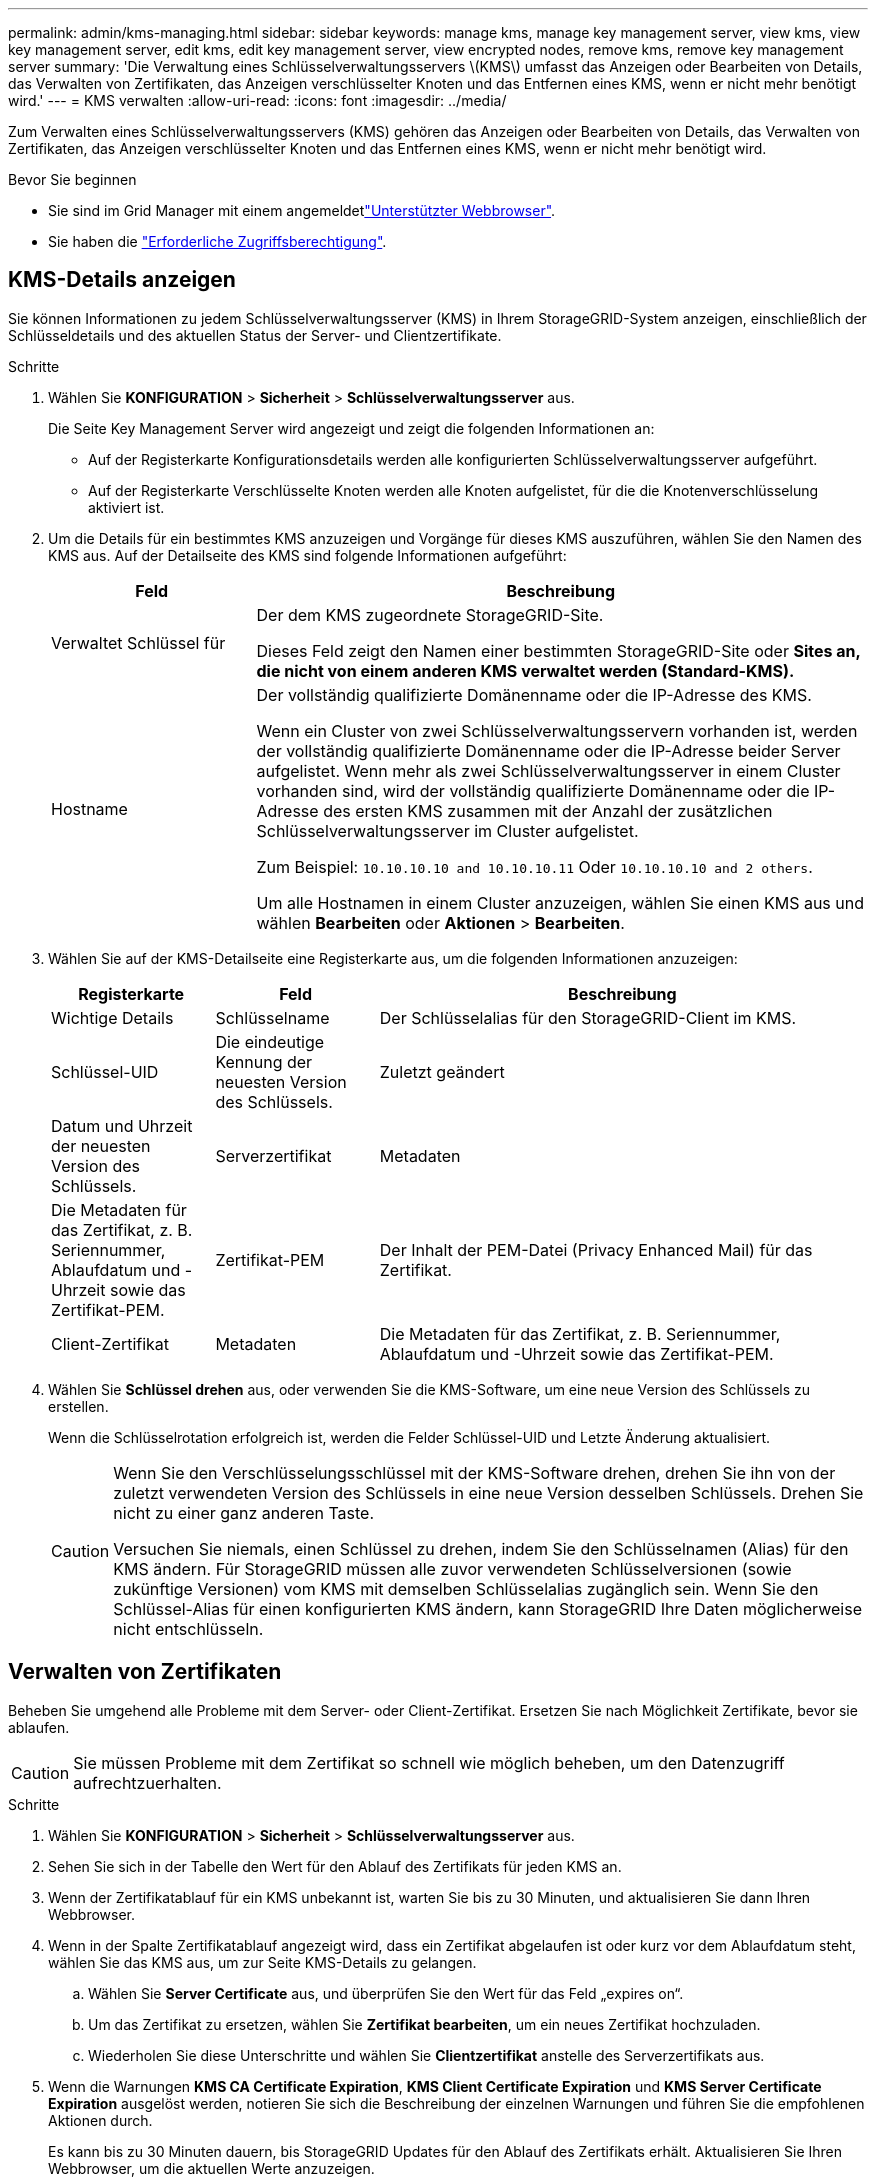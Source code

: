 ---
permalink: admin/kms-managing.html 
sidebar: sidebar 
keywords: manage kms, manage key management server, view kms, view key management server, edit kms, edit key management server, view encrypted nodes, remove kms, remove key management server 
summary: 'Die Verwaltung eines Schlüsselverwaltungsservers \(KMS\) umfasst das Anzeigen oder Bearbeiten von Details, das Verwalten von Zertifikaten, das Anzeigen verschlüsselter Knoten und das Entfernen eines KMS, wenn er nicht mehr benötigt wird.' 
---
= KMS verwalten
:allow-uri-read: 
:icons: font
:imagesdir: ../media/


[role="lead"]
Zum Verwalten eines Schlüsselverwaltungsservers (KMS) gehören das Anzeigen oder Bearbeiten von Details, das Verwalten von Zertifikaten, das Anzeigen verschlüsselter Knoten und das Entfernen eines KMS, wenn er nicht mehr benötigt wird.

.Bevor Sie beginnen
* Sie sind im Grid Manager mit einem angemeldetlink:../admin/web-browser-requirements.html["Unterstützter Webbrowser"].
* Sie haben die link:admin-group-permissions.html["Erforderliche Zugriffsberechtigung"].




== KMS-Details anzeigen

Sie können Informationen zu jedem Schlüsselverwaltungsserver (KMS) in Ihrem StorageGRID-System anzeigen, einschließlich der Schlüsseldetails und des aktuellen Status der Server- und Clientzertifikate.

.Schritte
. Wählen Sie *KONFIGURATION* > *Sicherheit* > *Schlüsselverwaltungsserver* aus.
+
Die Seite Key Management Server wird angezeigt und zeigt die folgenden Informationen an:

+
** Auf der Registerkarte Konfigurationsdetails werden alle konfigurierten Schlüsselverwaltungsserver aufgeführt.
** Auf der Registerkarte Verschlüsselte Knoten werden alle Knoten aufgelistet, für die die Knotenverschlüsselung aktiviert ist.


. Um die Details für ein bestimmtes KMS anzuzeigen und Vorgänge für dieses KMS auszuführen, wählen Sie den Namen des KMS aus. Auf der Detailseite des KMS sind folgende Informationen aufgeführt:
+
[cols="1a,3a"]
|===
| Feld | Beschreibung 


 a| 
Verwaltet Schlüssel für
 a| 
Der dem KMS zugeordnete StorageGRID-Site.

Dieses Feld zeigt den Namen einer bestimmten StorageGRID-Site oder *Sites an, die nicht von einem anderen KMS verwaltet werden (Standard-KMS).*



 a| 
Hostname
 a| 
Der vollständig qualifizierte Domänenname oder die IP-Adresse des KMS.

Wenn ein Cluster von zwei Schlüsselverwaltungsservern vorhanden ist, werden der vollständig qualifizierte Domänenname oder die IP-Adresse beider Server aufgelistet. Wenn mehr als zwei Schlüsselverwaltungsserver in einem Cluster vorhanden sind, wird der vollständig qualifizierte Domänenname oder die IP-Adresse des ersten KMS zusammen mit der Anzahl der zusätzlichen Schlüsselverwaltungsserver im Cluster aufgelistet.

Zum Beispiel: `10.10.10.10 and 10.10.10.11` Oder `10.10.10.10 and 2 others`.

Um alle Hostnamen in einem Cluster anzuzeigen, wählen Sie einen KMS aus und wählen *Bearbeiten* oder *Aktionen* > *Bearbeiten*.

|===
. Wählen Sie auf der KMS-Detailseite eine Registerkarte aus, um die folgenden Informationen anzuzeigen:
+
[cols="1a,1a,3a"]
|===
| Registerkarte | Feld | Beschreibung 


 a| 
Wichtige Details
 a| 
Schlüsselname
 a| 
Der Schlüsselalias für den StorageGRID-Client im KMS.



 a| 
Schlüssel-UID
 a| 
Die eindeutige Kennung der neuesten Version des Schlüssels.



 a| 
Zuletzt geändert
 a| 
Datum und Uhrzeit der neuesten Version des Schlüssels.



 a| 
Serverzertifikat
 a| 
Metadaten
 a| 
Die Metadaten für das Zertifikat, z. B. Seriennummer, Ablaufdatum und -Uhrzeit sowie das Zertifikat-PEM.



 a| 
Zertifikat-PEM
 a| 
Der Inhalt der PEM-Datei (Privacy Enhanced Mail) für das Zertifikat.



 a| 
Client-Zertifikat
 a| 
Metadaten
 a| 
Die Metadaten für das Zertifikat, z. B. Seriennummer, Ablaufdatum und -Uhrzeit sowie das Zertifikat-PEM.



 a| 
Zertifikat-PEM
 a| 
Der Inhalt der PEM-Datei (Privacy Enhanced Mail) für das Zertifikat.

|===
. [[rotieren-Taste]]Wählen Sie *Schlüssel drehen* aus, oder verwenden Sie die KMS-Software, um eine neue Version des Schlüssels zu erstellen.
+
Wenn die Schlüsselrotation erfolgreich ist, werden die Felder Schlüssel-UID und Letzte Änderung aktualisiert.

+
[CAUTION]
====
Wenn Sie den Verschlüsselungsschlüssel mit der KMS-Software drehen, drehen Sie ihn von der zuletzt verwendeten Version des Schlüssels in eine neue Version desselben Schlüssels. Drehen Sie nicht zu einer ganz anderen Taste.

Versuchen Sie niemals, einen Schlüssel zu drehen, indem Sie den Schlüsselnamen (Alias) für den KMS ändern. Für StorageGRID müssen alle zuvor verwendeten Schlüsselversionen (sowie zukünftige Versionen) vom KMS mit demselben Schlüsselalias zugänglich sein. Wenn Sie den Schlüssel-Alias für einen konfigurierten KMS ändern, kann StorageGRID Ihre Daten möglicherweise nicht entschlüsseln.

====




== Verwalten von Zertifikaten

Beheben Sie umgehend alle Probleme mit dem Server- oder Client-Zertifikat. Ersetzen Sie nach Möglichkeit Zertifikate, bevor sie ablaufen.


CAUTION: Sie müssen Probleme mit dem Zertifikat so schnell wie möglich beheben, um den Datenzugriff aufrechtzuerhalten.

.Schritte
. Wählen Sie *KONFIGURATION* > *Sicherheit* > *Schlüsselverwaltungsserver* aus.
. Sehen Sie sich in der Tabelle den Wert für den Ablauf des Zertifikats für jeden KMS an.
. Wenn der Zertifikatablauf für ein KMS unbekannt ist, warten Sie bis zu 30 Minuten, und aktualisieren Sie dann Ihren Webbrowser.
. Wenn in der Spalte Zertifikatablauf angezeigt wird, dass ein Zertifikat abgelaufen ist oder kurz vor dem Ablaufdatum steht, wählen Sie das KMS aus, um zur Seite KMS-Details zu gelangen.
+
.. Wählen Sie *Server Certificate* aus, und überprüfen Sie den Wert für das Feld „expires on“.
.. Um das Zertifikat zu ersetzen, wählen Sie *Zertifikat bearbeiten*, um ein neues Zertifikat hochzuladen.
.. Wiederholen Sie diese Unterschritte und wählen Sie *Clientzertifikat* anstelle des Serverzertifikats aus.


. Wenn die Warnungen *KMS CA Certificate Expiration*, *KMS Client Certificate Expiration* und *KMS Server Certificate Expiration* ausgelöst werden, notieren Sie sich die Beschreibung der einzelnen Warnungen und führen Sie die empfohlenen Aktionen durch.
+
Es kann bis zu 30 Minuten dauern, bis StorageGRID Updates für den Ablauf des Zertifikats erhält. Aktualisieren Sie Ihren Webbrowser, um die aktuellen Werte anzuzeigen.




NOTE: Wenn Sie den Status *Server Certificate Status is unknown* erhalten, stellen Sie sicher, dass Ihr KMS den Erhalt eines Serverzertifikats ohne ein Client-Zertifikat zulässt.



== Verschlüsselte Nodes anzeigen

Sie können Informationen zu den Appliance-Knoten in Ihrem StorageGRID-System anzeigen, bei denen die Einstellung *Node-Verschlüsselung* aktiviert ist.

.Schritte
. Wählen Sie *KONFIGURATION* > *Sicherheit* > *Schlüsselverwaltungsserver* aus.
+
Die Seite Key Management Server wird angezeigt. Auf der Registerkarte Konfigurationsdetails werden alle konfigurierten Schlüsselverwaltungsserver angezeigt.

. Wählen Sie oben auf der Seite die Registerkarte *verschlüsselte Knoten* aus.
+
Auf der Registerkarte Verschlüsselte Knoten werden die Geräteknoten in Ihrem StorageGRID-System aufgelistet, für die die Einstellung *Knotenverschlüsselung* aktiviert ist.

. Überprüfen Sie die Informationen in der Tabelle für jeden Appliance-Node.
+
[cols="1a,3a"]
|===
| Spalte | Beschreibung 


 a| 
Node-Name
 a| 
Der Name des Appliance-Node.



 a| 
Node-Typ
 a| 
Der Node-Typ: Storage, Admin oder Gateway.



 a| 
Standort
 a| 
Der Name der StorageGRID-Site, auf der der Node installiert ist.



 a| 
Kms-Name
 a| 
Der beschreibende Name des für den Knoten verwendeten KMS.

Wenn kein KMS aufgeführt ist, wählen Sie die Registerkarte Konfigurationsdetails aus, um ein KMS hinzuzufügen.

link:kms-adding.html["Hinzufügen eines Verschlüsselungsmanagement-Servers (KMS)"]



 a| 
Schlüssel-UID
 a| 
Die eindeutige ID des Verschlüsselungsschlüssels, der zur Verschlüsselung und Entschlüsselung von Daten auf dem Appliance-Node verwendet wird. Um eine gesamte Schlüssel-UID anzuzeigen, wählen Sie den Text aus.

Ein Bindestrich (-) gibt an, dass die Schlüssel-UID unbekannt ist, möglicherweise wegen eines Verbindungsproblem zwischen dem Appliance-Node und dem KMS.



 a| 
Status
 a| 
Der Status der Verbindung zwischen dem KMS und dem Appliance-Node. Wenn der Knoten verbunden ist, wird der Zeitstempel alle 30 Minuten aktualisiert. Nach einer Änderung der KMS-Konfiguration kann es mehrere Minuten dauern, bis der Verbindungsstatus aktualisiert wird.

*Hinweis:* Aktualisieren Sie Ihren Webbrowser, um die neuen Werte zu sehen.

|===
. Wenn in der Spalte Status ein KMS-Problem angezeigt wird, beheben Sie das Problem sofort.
+
Während normaler KMS-Vorgänge wird der Status *mit KMS* verbunden. Wenn ein Knoten von der Tabelle getrennt wird, wird der Verbindungsstatus des Knotens angezeigt (administrativ ausgefallen oder unbekannt).

+
Andere Statusmeldungen entsprechen StorageGRID Meldungen mit denselben Namen:

+
** KMS-Konfiguration konnte nicht geladen werden
** KMS-Verbindungsfehler
** DER VERSCHLÜSSELUNGSSCHLÜSSELNAME VON KMS wurde nicht gefunden
** DIE Drehung des VERSCHLÜSSELUNGSSCHLÜSSELS ist fehlgeschlagen
** KMS-Schlüssel konnte ein Appliance-Volume nicht entschlüsseln
** KM ist nicht konfiguriert


+
Führen Sie die empfohlenen Aktionen für diese Warnmeldungen aus.




CAUTION: Sämtliche Probleme müssen sofort behoben werden, um einen vollständigen Schutz Ihrer Daten zu gewährleisten.



== KMS bearbeiten

Möglicherweise müssen Sie die Konfiguration eines Schlüsselverwaltungsservers bearbeiten, z. B. wenn ein Zertifikat kurz vor dem Ablauf steht.

.Bevor Sie beginnen
* Wenn Sie planen, den für einen KMS ausgewählten Standort zu aktualisieren, haben Sie die überprüftlink:kms-considerations-for-changing-for-site.html["Überlegungen für das Ändern des KMS für einen Standort"].
* Sie sind im Grid Manager mit einem angemeldetlink:../admin/web-browser-requirements.html["Unterstützter Webbrowser"].
* Sie haben die link:admin-group-permissions.html["Root-Zugriffsberechtigung"].


.Schritte
. Wählen Sie *KONFIGURATION* > *Sicherheit* > *Schlüsselverwaltungsserver* aus.
+
Die Seite Key Management Server wird angezeigt und zeigt alle konfigurierten Key Management Server an.

. Wählen Sie den KMS aus, den Sie bearbeiten möchten, und wählen Sie *actions* > *Edit*.
+
Sie können einen KMS auch bearbeiten, indem Sie den KMS-Namen in der Tabelle auswählen und auf der KMS-Detailseite *Bearbeiten* auswählen.

. Aktualisieren Sie optional die Details in *Schritt 1 (KMS-Details)* des Assistenten zum Bearbeiten eines Schlüsselverwaltungsservers.
+
[cols="1a,3a"]
|===
| Feld | Beschreibung 


 a| 
Kms-Name
 a| 
Einen beschreibenden Namen, der Ihnen bei der Identifizierung dieses KMS hilft. Muss zwischen 1 und 64 Zeichen lang sein.



 a| 
Schlüsselname
 a| 
Der exakte Schlüssel-Alias für den StorageGRID-Client im KMS. Muss zwischen 1 und 255 Zeichen lang sein.

In seltenen Fällen müssen Sie nur den Schlüsselnamen bearbeiten. Sie müssen beispielsweise den Schlüsselnamen bearbeiten, wenn der Alias im KMS umbenannt wird oder alle Versionen des vorherigen Schlüssels in die Versionsgeschichte des neuen Alias kopiert wurden.



 a| 
Verwaltet Schlüssel für
 a| 
Wenn Sie ein standortspezifisches KMS bearbeiten und noch kein Standard-KMS haben, wählen Sie optional *Sites Not Managed by another KMS (default KMS)* aus. Diese Auswahl konvertiert ein standortspezifisches KMS in das Standard-KMS, das für alle Standorte gilt, die kein dediziertes KMS haben, und für alle Sites, die in einer Erweiterung hinzugefügt wurden.

*Hinweis:* Wenn Sie eine Site-spezifische KMS bearbeiten, können Sie keine andere Site auswählen. Wenn Sie das Standard-KMS bearbeiten, können Sie keine bestimmte Site auswählen.



 a| 
Port
 a| 
Der Port, den der KMS-Server für die KMIP-Kommunikation (Key Management Interoperability Protocol) verwendet. Die Standardeinstellung ist 5696, d. h. der KMIP-Standardport.



 a| 
Hostname
 a| 
Der vollständig qualifizierte Domänenname oder die IP-Adresse für den KMS.

*Hinweis:* das Feld Subject Alternative Name (SAN) des Serverzertifikats muss den FQDN oder die IP-Adresse enthalten, die Sie hier eingeben. Andernfalls kann StorageGRID keine Verbindung zum KMS oder zu allen Servern eines KMS-Clusters herstellen.

|===
. Wenn Sie einen KMS-Cluster konfigurieren, wählen Sie *Add another hostname*, um einen Hostnamen für jeden Server im Cluster hinzuzufügen.
. Wählen Sie *Weiter*.
+
Schritt 2 (Serverzertifikat hochladen) des Assistenten zum Bearbeiten eines Schlüsselverwaltungsservers wird angezeigt.

. Wenn Sie das Serverzertifikat ersetzen müssen, wählen Sie *Durchsuchen* und laden Sie die neue Datei hoch.
. Wählen Sie *Weiter*.
+
Schritt 3 (Client-Zertifikate hochladen) des Assistenten zum Bearbeiten eines Schlüsselverwaltungsservers wird angezeigt.

. Wenn Sie das Clientzertifikat und den privaten Schlüssel des Clientzertifikats ersetzen müssen, wählen Sie *Durchsuchen* und laden Sie die neuen Dateien hoch.
. Wählen Sie *Test und Speichern*.
+
Die Verbindungen zwischen dem Verschlüsselungsmanagement-Server und allen Node-verschlüsselten Appliance-Nodes an den betroffenen Standorten werden getestet. Wenn alle Knotenverbindungen gültig sind und der korrekte Schlüssel auf dem KMS gefunden wird, wird der Schlüsselverwaltungsserver der Tabelle auf der Seite des Key Management Servers hinzugefügt.

. Wenn eine Fehlermeldung angezeigt wird, überprüfen Sie die Nachrichtendetails, und wählen Sie *OK*.
+
Sie können beispielsweise einen Fehler bei der nicht verarbeitbaren Einheit von 422 erhalten, wenn die für diesen KMS ausgewählte Site bereits von einem anderen KMS verwaltet wird oder wenn ein Verbindungstest fehlgeschlagen ist.

. Wenn Sie die aktuelle Konfiguration speichern müssen, bevor Sie die Verbindungsfehler beheben, wählen Sie *Speichern erzwingen*.
+

CAUTION: Wenn Sie *Force save* auswählen, wird die KMS-Konfiguration gespeichert, aber die externe Verbindung von jedem Gerät zu diesem KMS wird nicht getestet. Wenn Probleme mit der Konfiguration bestehen, können Sie Appliance-Nodes, für die die Node-Verschlüsselung am betroffenen Standort aktiviert ist, möglicherweise nicht neu starten. Wenn der Zugriff auf Ihre Daten nicht mehr vollständig ist, können Sie diese Probleme beheben.

+
Die KMS-Konfiguration wird gespeichert.

. Überprüfen Sie die Bestätigungswarnung, und wählen Sie *OK*, wenn Sie sicher sind, dass Sie das Speichern der Konfiguration erzwingen möchten.
+
Die KMS-Konfiguration wird gespeichert, aber die Verbindung zum KMS wird nicht getestet.





== Entfernen eines Verschlüsselungsmanagement-Servers (KMS)

In einigen Fällen möchten Sie einen Schlüsselverwaltungsserver entfernen. Sie können beispielsweise einen standortspezifischen KMS entfernen, wenn Sie den Standort deaktiviert haben.

.Bevor Sie beginnen
* Sie haben die überprüftlink:kms-considerations-and-requirements.html["Überlegungen und Anforderungen für die Verwendung eines Verschlüsselungsmanagement-Servers"].
* Sie sind im Grid Manager mit einem angemeldetlink:../admin/web-browser-requirements.html["Unterstützter Webbrowser"].
* Sie haben die link:admin-group-permissions.html["Root-Zugriffsberechtigung"].


.Über diese Aufgabe
In diesen Fällen können Sie einen KMS entfernen:

* Wenn der Standort außer Betrieb genommen wurde oder wenn der Standort keine Appliance-Nodes mit aktivierter Node-Verschlüsselung enthält, können Sie einen standortspezifischen KMS entfernen.
* Der Standard-KMS kann entfernt werden, wenn für jeden Standort bereits ein standortspezifischer KMS vorhanden ist, bei dem Appliance-Nodes mit aktivierter Node-Verschlüsselung vorhanden sind.


.Schritte
. Wählen Sie *KONFIGURATION* > *Sicherheit* > *Schlüsselverwaltungsserver* aus.
+
Die Seite Key Management Server wird angezeigt und zeigt alle konfigurierten Key Management Server an.

. Wählen Sie den KMS aus, den Sie entfernen möchten, und wählen Sie *Aktionen* > *Entfernen*.
+
Sie können KMS auch entfernen, indem Sie den KMS-Namen in der Tabelle auswählen und auf der KMS-Detailseite *Entfernen* auswählen.

. Bestätigen Sie, dass Folgendes zutrifft:
+
** Sie entfernen ein standortspezifisches KMS für einen Standort, der keinen Appliance-Knoten mit aktivierter Knotenverschlüsselung hat.
** Sie entfernen den Standard-KMS, aber für jeden Standort mit Knotenverschlüsselung ist bereits ein standortspezifisches KMS vorhanden.


. Wählen Sie *Ja*.
+
Die KMS-Konfiguration wurde entfernt.


